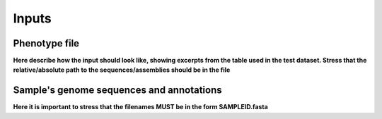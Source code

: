 Inputs
=====

Phenotype file
------------

**Here describe how the input should look like, showing excerpts from the
table used in the test dataset. Stress that the relative/absolute path
to the sequences/assemblies should be in the file**

Sample's genome sequences and annotations
-----------------------------------------

**Here it is important to stress that the filenames MUST
be in the form SAMPLEID.fasta**
